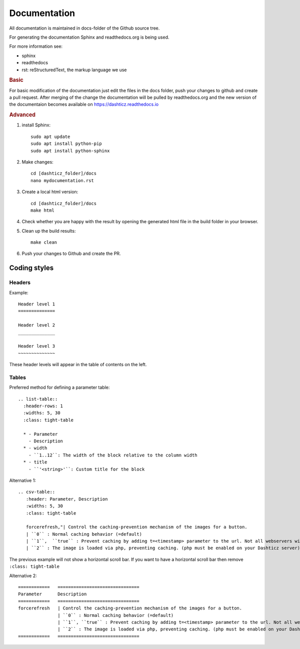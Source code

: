 Documentation
=============

All documentation is maintained in docs-folder of the Github source tree.

For generating the documentation Sphinx and readthedocs.org is being used.

For more information see:

* sphinx
* readthedocs
* rst: reStructuredText, the markup language we use

.. rubric:: Basic

For basic modification of the documentation just edit the files in the docs folder, push your changes to github and create a pull request. After merging of the change the documentation will be pulled by readthedocs.org and the new version of the documentaion becomes available on https://dashticz.readthedocs.io

.. rubric:: Advanced

#. install Sphinx::

    sudo apt update
    sudo apt install python-pip
    sudo apt install python-sphinx  

#. Make changes::

      cd [dashticz_folder]/docs
      nano mydocumentation.rst

#. Create a local html version::

      cd [dashticz_folder]/docs
      make html

#. Check whether you are happy with the result by opening the generated html file in the build folder in your browser.

#. Clean up the build results::

     make clean

#. Push your changes to Github and create the PR.

Coding styles
-------------

Headers
~~~~~~~

Example::

   Header level 1
   ==============
   
   Header level 2
   ______________
   
   Header level 3
   ~~~~~~~~~~~~~~

These header levels will appear in the table of contents on the left.   

Tables
~~~~~~

Preferred method for defining a parameter table::

    .. list-table:: 
      :header-rows: 1
      :widths: 5, 30
      :class: tight-table
          
      * - Parameter
        - Description
      * - width
        - ``1..12``: The width of the block relative to the column width
      * - title
        - ``'<string>'``: Custom title for the block

Alternative 1::

    .. csv-table:: 
       :header: Parameter, Description
       :widths: 5, 30
       :class: tight-table

       forcerefresh,"| Control the caching-prevention mechanism of the images for a button.
       | ``0`` : Normal caching behavior (=default)
       | ``1``,  ``true`` : Prevent caching by adding t=<timestamp> parameter to the url. Not all webservers will handle this correctly
       | ``2`` : The image is loaded via php, preventing caching. (php must be enabled on your Dashticz server)"

The previous example will not show a horizontal scroll bar.
If you want to have a horizontal scroll bar then remove ``:class: tight-table``
   
Alternative 2::

    ============   ===============================
    Parameter      Description 
    ============   ===============================
    forcerefresh   | Control the caching-prevention mechanism of the images for a button.
                   | ``0`` : Normal caching behavior (=default)
                   | ``1``, ``true`` : Prevent caching by adding t=<timestamp> parameter to the url. Not all webservers will handle this correctly
                   | ``2`` : The image is loaded via php, preventing caching. (php must be enabled on your Dashticz server)
    ============   ===============================
